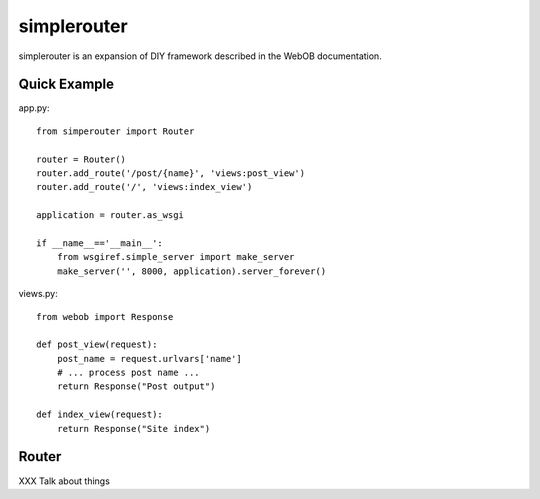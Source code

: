 
simplerouter
============

simplerouter is an expansion of DIY framework described in the
WebOB documentation.

Quick Example
-------------

app.py::

    from simperouter import Router

    router = Router()
    router.add_route('/post/{name}', 'views:post_view')
    router.add_route('/', 'views:index_view')

    application = router.as_wsgi

    if __name__=='__main__':
        from wsgiref.simple_server import make_server
        make_server('', 8000, application).server_forever()

views.py::

    from webob import Response

    def post_view(request):
        post_name = request.urlvars['name']
        # ... process post name ...
        return Response("Post output")

    def index_view(request):
        return Response("Site index")


Router
------

XXX Talk about things

